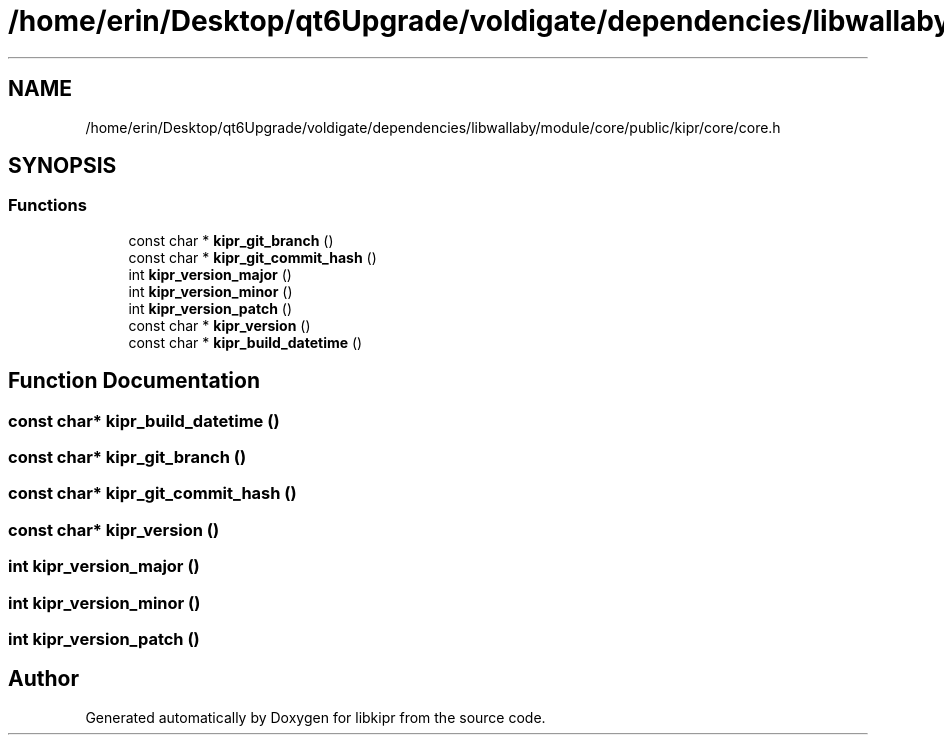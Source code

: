 .TH "/home/erin/Desktop/qt6Upgrade/voldigate/dependencies/libwallaby/module/core/public/kipr/core/core.h" 3 "Wed Sep 4 2024" "Version 1.0.0" "libkipr" \" -*- nroff -*-
.ad l
.nh
.SH NAME
/home/erin/Desktop/qt6Upgrade/voldigate/dependencies/libwallaby/module/core/public/kipr/core/core.h
.SH SYNOPSIS
.br
.PP
.SS "Functions"

.in +1c
.ti -1c
.RI "const char * \fBkipr_git_branch\fP ()"
.br
.ti -1c
.RI "const char * \fBkipr_git_commit_hash\fP ()"
.br
.ti -1c
.RI "int \fBkipr_version_major\fP ()"
.br
.ti -1c
.RI "int \fBkipr_version_minor\fP ()"
.br
.ti -1c
.RI "int \fBkipr_version_patch\fP ()"
.br
.ti -1c
.RI "const char * \fBkipr_version\fP ()"
.br
.ti -1c
.RI "const char * \fBkipr_build_datetime\fP ()"
.br
.in -1c
.SH "Function Documentation"
.PP 
.SS "const char* kipr_build_datetime ()"

.SS "const char* kipr_git_branch ()"

.SS "const char* kipr_git_commit_hash ()"

.SS "const char* kipr_version ()"

.SS "int kipr_version_major ()"

.SS "int kipr_version_minor ()"

.SS "int kipr_version_patch ()"

.SH "Author"
.PP 
Generated automatically by Doxygen for libkipr from the source code\&.
